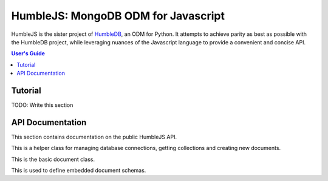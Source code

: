 HumbleJS: MongoDB ODM for Javascript
####################################

HumbleJS is the sister project of `HumbleDB <http://humbledb.readthedocs.org>`_,
an ODM for Python. It attempts to achieve parity as best as possible with the
HumbleDB project, while leveraging nuances of the Javascript language to
provide a convenient and concise API.

.. contents:: User's Guide
   :local:

Tutorial
========

TODO: Write this section


API Documentation
=================

.. The primary domain for this Sphinx documentation is already "js", so we
   don't need that in our declarations here. See:
   http://sphinx-doc.org/domains.html#the-javascript-domain for more
   information.

This section contains documentation on the public HumbleJS API.

.. class:: Database(mongodb_uri[, options])

   This is a helper class for managing database connections, getting
   collections and creating new documents.


.. class:: Document(collection[, schema])

   This is the basic document class.


.. class:: Embed(key, schema)

   This is used to define embedded document schemas.


